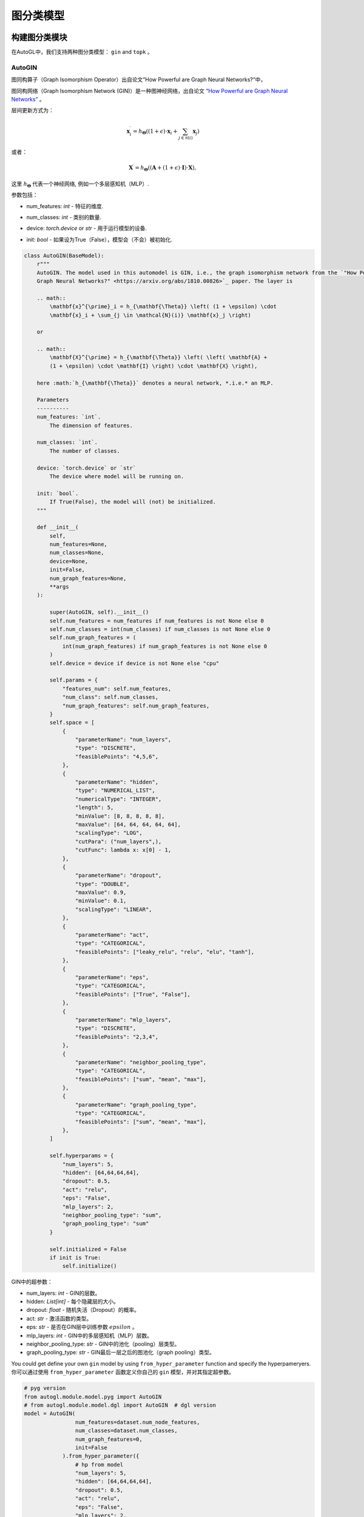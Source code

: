 ==========================
图分类模型
==========================

构建图分类模块
=====================================
.. In AutoGL, we support two graph classification models, ``gin`` and  ``topk``.
在AutoGL中，我们支持两种图分类模型： ``gin`` and  ``topk`` 。

AutoGIN
>>>>>>>

.. The graph isomorphism operator from the “How Powerful are Graph Neural Networks?” paper
图同构算子（Graph Isomorphism Operator）出自论文“How Powerful are Graph Neural Networks?”中，

图同构网络（Graph Isomorphism Network (GIN)）是一种图神经网络，出自论文 `“How Powerful are Graph Neural Networks” <https://arxiv.org/pdf/1810.00826.pdf>`_ 。

.. The layer is
层间更新方式为：

.. math::

    \mathbf{x}^{\prime}_i = h_{\mathbf{\Theta}} \left( (1 + \epsilon) \cdot
    \mathbf{x}_i + \sum_{j \in \mathcal{N}(i)} \mathbf{x}_j \right)

或者：

.. math::

    \mathbf{X}^{\prime} = h_{\mathbf{\Theta}} \left( \left( \mathbf{A} +
    (1 + \epsilon) \cdot \mathbf{I} \right) \cdot \mathbf{X} \right),

.. here :math:`h_{\mathbf{\Theta}}` denotes a neural network, *.i.e.* an MLP.
这里 :math:`h_{\mathbf{\Theta}}` 代表一个神经网络, 例如一个多层感知机（MLP）.

.. PARAMETERS:
参数包括：

.. - num_features: `int` - The dimension of features.
- num_features: `int` - 特征的维度.

.. - num_classes: `int` - The number of classes.
- num_classes: `int` - 类别的数量.

.. - device: `torch.device` or `str` - The device where model will be running on.
- device: `torch.device` or `str` - 用于运行模型的设备.

.. - init: `bool` - If True(False), the model will (not) be initialized.
- init: `bool` - 如果设为True（False），模型会（不会）被初始化.

.. code-block:: python

    class AutoGIN(BaseModel):
        r"""
        AutoGIN. The model used in this automodel is GIN, i.e., the graph isomorphism network from the `"How Powerful are
        Graph Neural Networks?" <https://arxiv.org/abs/1810.00826>`_ paper. The layer is

        .. math::
            \mathbf{x}^{\prime}_i = h_{\mathbf{\Theta}} \left( (1 + \epsilon) \cdot
            \mathbf{x}_i + \sum_{j \in \mathcal{N}(i)} \mathbf{x}_j \right)

        or

        .. math::
            \mathbf{X}^{\prime} = h_{\mathbf{\Theta}} \left( \left( \mathbf{A} +
            (1 + \epsilon) \cdot \mathbf{I} \right) \cdot \mathbf{X} \right),

        here :math:`h_{\mathbf{\Theta}}` denotes a neural network, *.i.e.* an MLP.

        Parameters
        ----------
        num_features: `int`.
            The dimension of features.

        num_classes: `int`.
            The number of classes.

        device: `torch.device` or `str`
            The device where model will be running on.

        init: `bool`.
            If True(False), the model will (not) be initialized.
        """

        def __init__(
            self,
            num_features=None,
            num_classes=None,
            device=None,
            init=False,
            num_graph_features=None,
            **args
        ):

            super(AutoGIN, self).__init__()
            self.num_features = num_features if num_features is not None else 0
            self.num_classes = int(num_classes) if num_classes is not None else 0
            self.num_graph_features = (
                int(num_graph_features) if num_graph_features is not None else 0
            )
            self.device = device if device is not None else "cpu"

            self.params = {
                "features_num": self.num_features,
                "num_class": self.num_classes,
                "num_graph_features": self.num_graph_features,
            }
            self.space = [
                {
                    "parameterName": "num_layers",
                    "type": "DISCRETE",
                    "feasiblePoints": "4,5,6",
                },
                {
                    "parameterName": "hidden",
                    "type": "NUMERICAL_LIST",
                    "numericalType": "INTEGER",
                    "length": 5,
                    "minValue": [8, 8, 8, 8, 8],
                    "maxValue": [64, 64, 64, 64, 64],
                    "scalingType": "LOG",
                    "cutPara": ("num_layers",),
                    "cutFunc": lambda x: x[0] - 1,
                },
                {
                    "parameterName": "dropout",
                    "type": "DOUBLE",
                    "maxValue": 0.9,
                    "minValue": 0.1,
                    "scalingType": "LINEAR",
                },
                {
                    "parameterName": "act",
                    "type": "CATEGORICAL",
                    "feasiblePoints": ["leaky_relu", "relu", "elu", "tanh"],
                },
                {
                    "parameterName": "eps",
                    "type": "CATEGORICAL",
                    "feasiblePoints": ["True", "False"],
                },
                {
                    "parameterName": "mlp_layers",
                    "type": "DISCRETE",
                    "feasiblePoints": "2,3,4",
                },
                {
                    "parameterName": "neighbor_pooling_type",
                    "type": "CATEGORICAL",
                    "feasiblePoints": ["sum", "mean", "max"],
                },
                {
                    "parameterName": "graph_pooling_type",
                    "type": "CATEGORICAL",
                    "feasiblePoints": ["sum", "mean", "max"],
                },
            ]

            self.hyperparams = {
                "num_layers": 5,
                "hidden": [64,64,64,64],
                "dropout": 0.5,
                "act": "relu",
                "eps": "False",
                "mlp_layers": 2,
                "neighbor_pooling_type": "sum",
                "graph_pooling_type": "sum"
            }

            self.initialized = False
            if init is True:
                self.initialize()

.. Hyperparameters in GIN:
GIN中的超参数：

.. - num_layers: `int` - number of GIN layers.

.. - hidden: `List[int]` - hidden size for each hidden layer.

.. - dropout: `float` - dropout probability.

.. - act: `str` - type of activation function.

.. - eps: `str` - whether to train parameter :math:`epsilon` in the GIN layer.

.. - mlp_layers: `int` - number of MLP layers in the GIN layer.

.. - neighbor_pooling_type: `str` - pooling type in the  GIN layer.

.. - graph_pooling_type: `str` - graph pooling type following the last GIN layer.
- num_layers: `int` - GIN的层数。

- hidden: `List[int]` - 每个隐藏层的大小。

- dropout: `float` - 随机失活（Dropout）的概率。

- act: `str` - 激活函数的类型。

- eps: `str` - 是否在GIN层中训练参数 :math:`epsilon` 。

- mlp_layers: `int` - GIN中的多层感知机（MLP）层数。

- neighbor_pooling_type: `str` - GIN中的池化（pooling）层类型。

- graph_pooling_type: `str` - GIN最后一层之后的图池化（graph pooling）类型。


.. You could get define your own ``gin`` model by using ``from_hyper_parameter`` function and specify the hyperpameryers.
You could get define your own ``gin`` model by using ``from_hyper_parameter`` function and specify the hyperpameryers.
你可以通过使用 ``from_hyper_parameter`` 函数定义你自己的 ``gin`` 模型，并对其指定超参数。

.. code-block:: python

    # pyg version
    from autogl.module.model.pyg import AutoGIN
    # from autogl.module.model.dgl import AutoGIN  # dgl version
    model = AutoGIN(
                    num_features=dataset.num_node_features,
                    num_classes=dataset.num_classes,
                    num_graph_features=0,
                    init=False
                ).from_hyper_parameter({
                    # hp from model
                    "num_layers": 5,
                    "hidden": [64,64,64,64],
                    "dropout": 0.5,
                    "act": "relu",
                    "eps": "False",
                    "mlp_layers": 2,
                    "neighbor_pooling_type": "sum",
                    "graph_pooling_type": "sum"
                }).model


.. Then you can train the model for 100 epochs.
然后你可以对模型进行100次的训练：

.. code-block:: python

    import torch.nn.functional as F

    # Define the loss optimizer.
    optimizer = torch.optim.Adam(model.parameters(), lr=0.01)

    # Training
    for epoch in range(100):
        model.train()
        for data in train_loader:
            data = data.to(args.device)
            optimizer.zero_grad()
            output = model(data)
            loss = F.nll_loss(output, data.y)
            loss.backward()
            optimizer.step()

.. Finally, evaluate the trained model.
最后，你可以评估该模型：

.. code-block:: python

    def test(model, loader, args):
        model.eval()

        correct = 0
        for data in loader:
            data = data.to(args.device)
            output = model(data)
            pred = output.max(dim=1)[1]
            correct += pred.eq(data.y).sum().item()
        return correct / len(loader.dataset)

    acc = test(model, test_loader, args)


.. Automatic Search for Graph Classification Tasks
图分类任务的自动搜索
===============================================

.. In AutoGL, we also provide a high-level API Solver to control the overall pipeline. We encapsulated the training process in the Building GNN Modules part for graph classification tasks in the solver ``AutoGraphClassifier`` that supports automatic hyperparametric optimization as well as feature engineering and ensemble. In this part, we will show you how to use ``AutoGraphClassifier``.
.. In AutoGL, we also provide a high-level API Solver to control the overall pipeline. We encapsulated the training process in the Building GNN Modules part for graph classification tasks in the solver ``AutoGraphClassifier`` that supports automatic hyperparametric optimization as well as feature engineering and ensemble. In this part, we will show you how to use ``AutoGraphClassifier``.
在AutoGL中，我们还提供了一个高级的API求解器来控制整个流水线。我们将构建图神经网络模块部分的训练过程封装在求解器 ``AutoGraphClassifier`` 中以用于图分类任务，它支持自动超参数优化，特征工程及集成。
在这一部分，我们提供了一个例子来指导如何使用 ``AutoGraphClassifier`` ：

.. code-block:: python

    solver = AutoGraphClassifier(
                feature_module=None,
                graph_models=[args.model],
                hpo_module='random',
                ensemble_module=None,
                device=args.device, max_evals=1,
                trainer_hp_space = fixed(
                    **{
                        # hp from trainer
                        "max_epoch": args.epoch,
                        "batch_size": args.batch_size,
                        "early_stopping_round": args.epoch + 1,
                        "lr": args.lr,
                        "weight_decay": 0,
                    }
                ),
                model_hp_spaces=[
                    fixed(**{
                        # hp from model
                        "num_layers": 5,
                        "hidden": [64,64,64,64],
                        "dropout": 0.5,
                        "act": "relu",
                        "eps": "False",
                        "mlp_layers": 2,
                        "neighbor_pooling_type": "sum",
                        "graph_pooling_type": "sum"
                    }) if args.model == 'gin' else fixed(**{
                        "ratio": 0.8,
                        "dropout": 0.5,
                        "act": "relu"
                    }),
                ]
            )

    # fit auto model
    solver.fit(dataset, evaluation_method=['acc'])
    # prediction
    out = solver.predict(dataset, mask='test')
